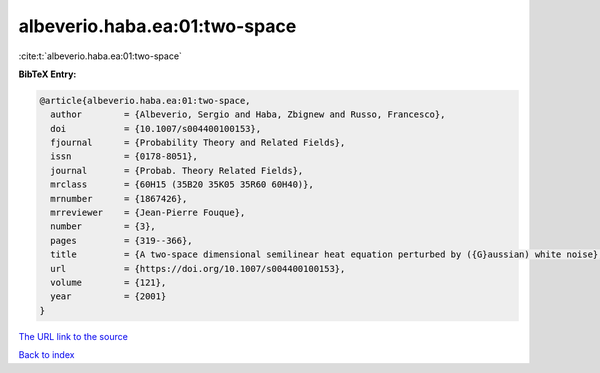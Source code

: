 albeverio.haba.ea:01:two-space
==============================

:cite:t:`albeverio.haba.ea:01:two-space`

**BibTeX Entry:**

.. code-block:: bibtex

   @article{albeverio.haba.ea:01:two-space,
     author        = {Albeverio, Sergio and Haba, Zbignew and Russo, Francesco},
     doi           = {10.1007/s004400100153},
     fjournal      = {Probability Theory and Related Fields},
     issn          = {0178-8051},
     journal       = {Probab. Theory Related Fields},
     mrclass       = {60H15 (35B20 35K05 35R60 60H40)},
     mrnumber      = {1867426},
     mrreviewer    = {Jean-Pierre Fouque},
     number        = {3},
     pages         = {319--366},
     title         = {A two-space dimensional semilinear heat equation perturbed by ({G}aussian) white noise},
     url           = {https://doi.org/10.1007/s004400100153},
     volume        = {121},
     year          = {2001}
   }
`The URL link to the source <https://doi.org/10.1007/s004400100153>`_


`Back to index <../By-Cite-Keys.html>`_
